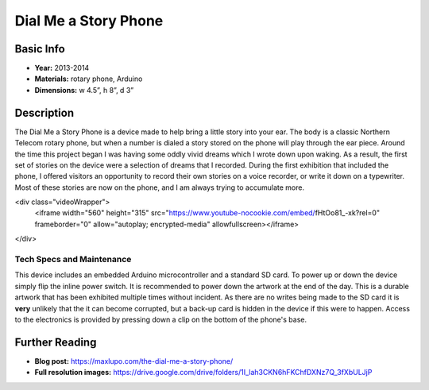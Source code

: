 
Dial Me a Story Phone
*********************
.. image:: ./images/Dial_Me_a_story.jpg
    :width: 650px

Basic Info
==========
- **Year:** 2013-2014
- **Materials:** rotary phone, Arduino
- **Dimensions:**  w 4.5”, h 8”, d 3”

Description
===========
The Dial Me a Story Phone is a device made to help bring a little story into your ear. The body is a classic Northern Telecom rotary phone, but when a number is dialed a story stored on the phone will play through the ear piece. Around the time this project began I was having some oddly vivid dreams which I wrote down upon waking. As a result, the first set of stories on the device were a selection of dreams that I recorded. During the first exhibition that included the phone, I offered visitors an opportunity to record their own stories on a voice recorder, or write it down on a typewriter. Most of these stories are now on the phone, and I am always trying to accumulate more.

.. raw:: html
<div class="videoWrapper">
    <iframe width="560" height="315" src="https://www.youtube-nocookie.com/embed/fHtOo81_-xk?rel=0" frameborder="0" allow="autoplay; encrypted-media" allowfullscreen></iframe>
</div>

Tech Specs and Maintenance
------------------------------
This device includes an embedded Arduino microcontroller and a standard SD card. To power up or down the device simply flip the inline power switch. It is recommended to power down the artwork at the end of the day. This is a durable artwork that has been exhibited multiple times without incident. As there are no writes being made to the SD card it is **very** unlikely that the it can become corrupted, but a back-up card is hidden in the device if this were to happen. Access to the electronics is provided by pressing down a clip on the bottom of the phone's base.

Further Reading
==================
- **Blog post:** https://maxlupo.com/the-dial-me-a-story-phone/
- **Full resolution images:** https://drive.google.com/drive/folders/1I_lah3CKN6hFKChfDXNz7Q_3fXbULJjP
